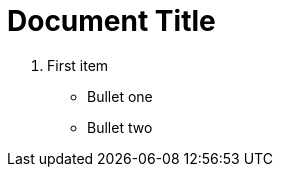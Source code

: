 = Document Title
:toc:
:icons: font
:experimental:
:source-highlighter: highlight.js

. First item

* Bullet one
* Bullet two
